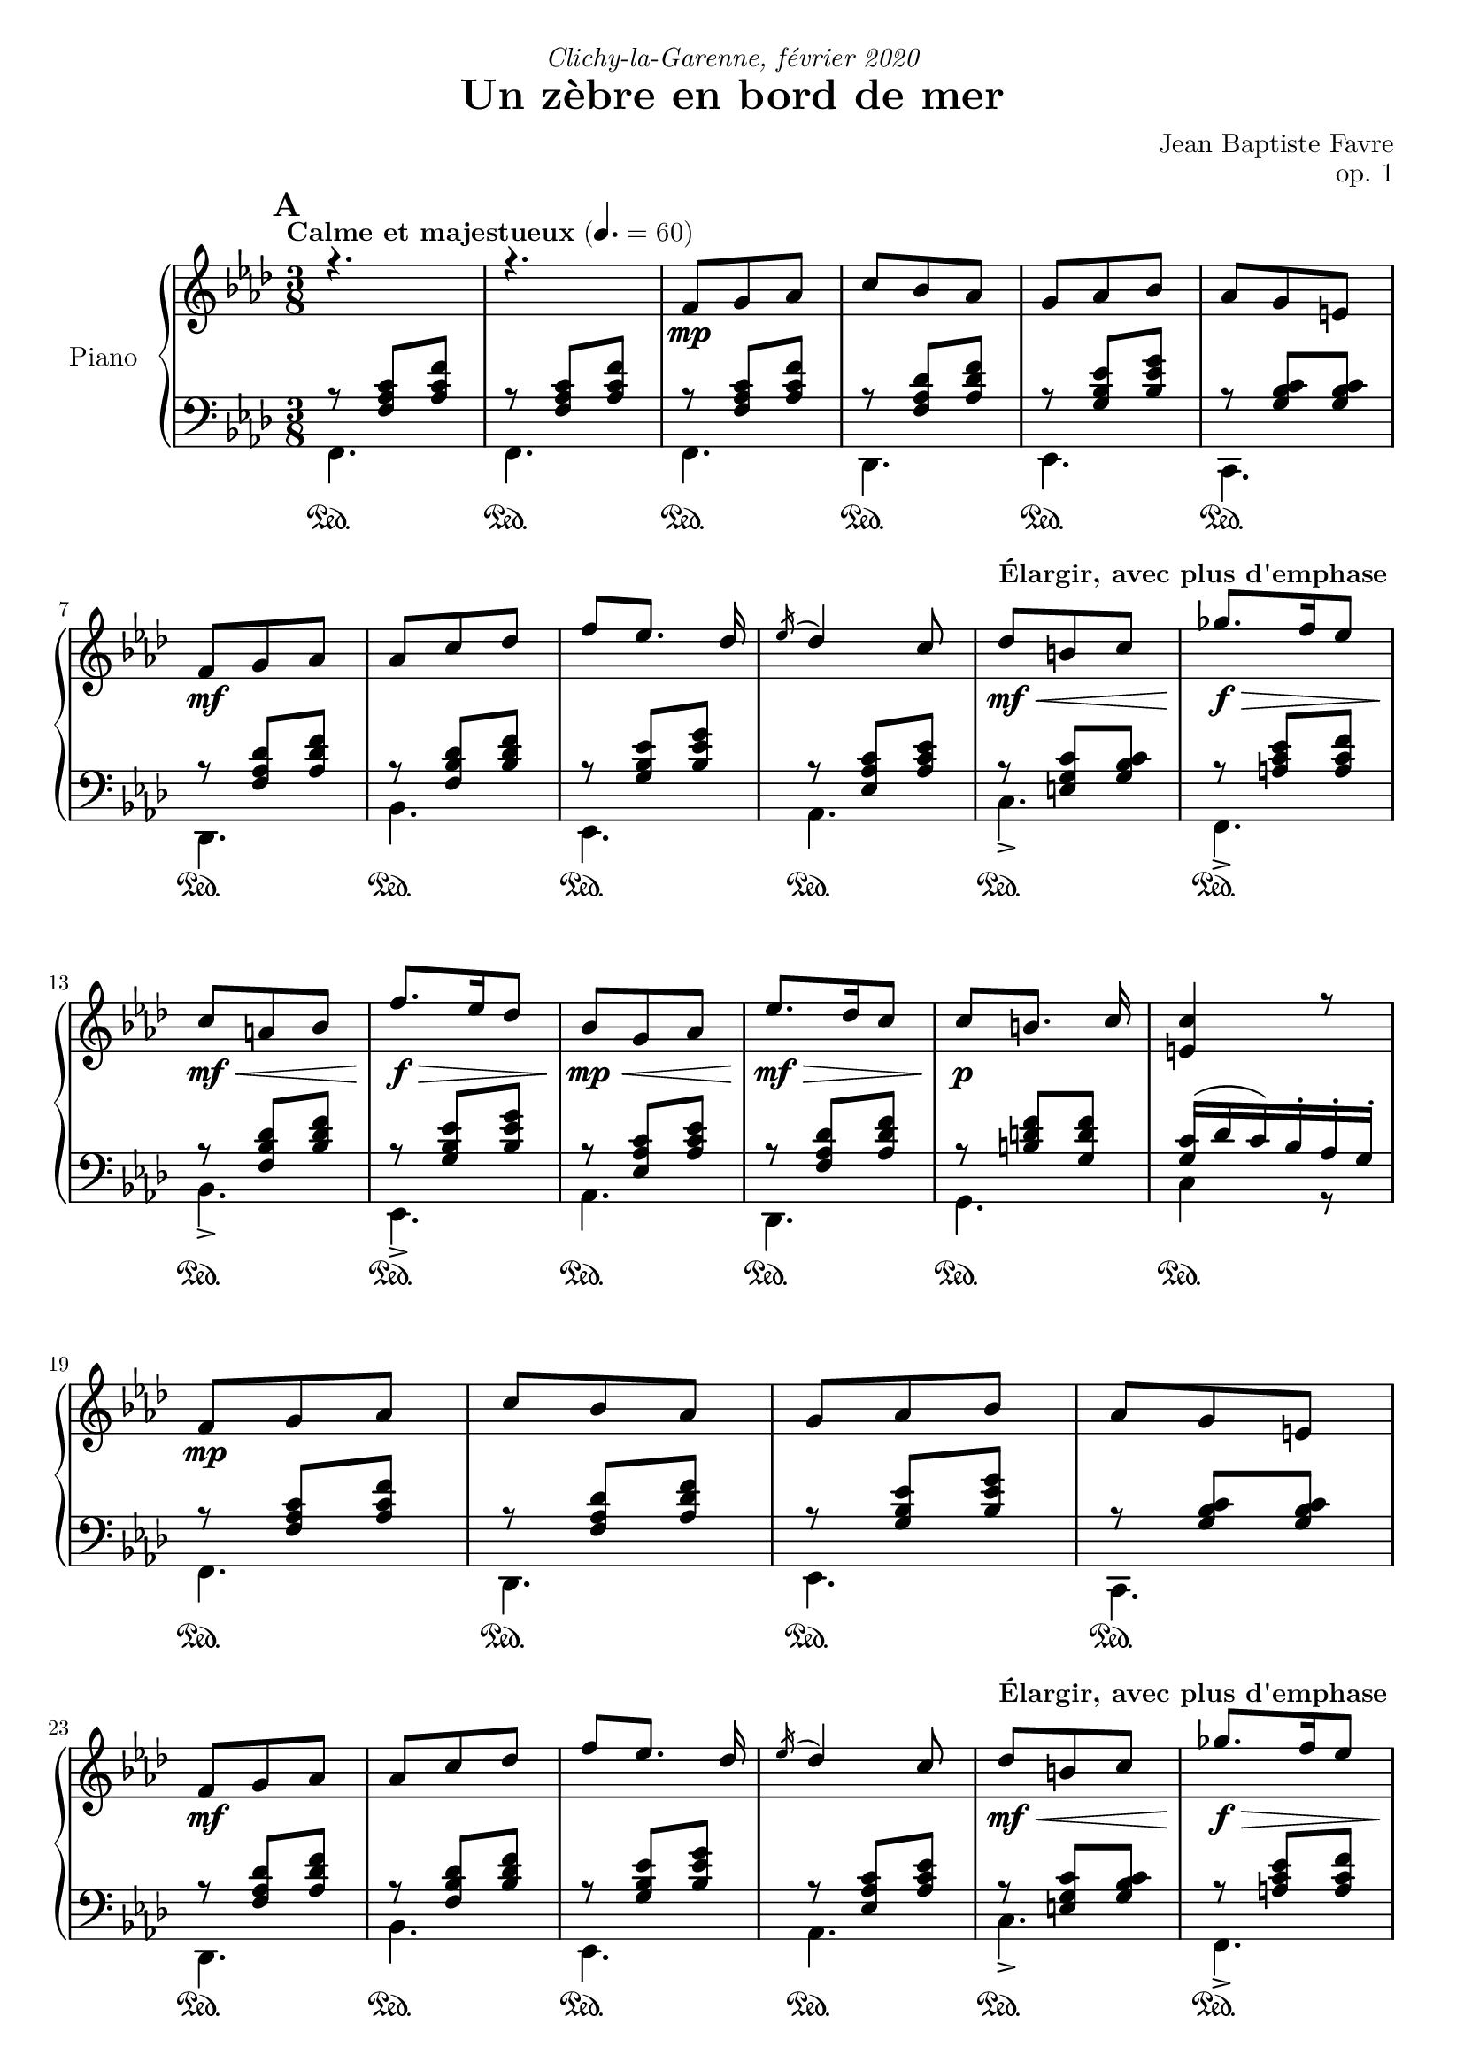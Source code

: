 \version "2.18.2"
\language "english"

tagName = #'no-figuredbass
perPageSystemNumber = 5
%tagName = ""
%perPageSystemNumber = 4

dynamicsUpStaff = {
  \mark \default
  \tempo "Calme et majestueux" 4. = 60
    s4.*2
    \repeat unfold 2 {
      s4.\mp s4.*3 \break
      s4.\mf s4.*3 \tempo "Élargir, avec plus d'emphase" s4.\mf\< s4.\!\f\>\! \break
      s4.\mf\< s4.\!\f\>\! s4.\mp\<
    }
    \alternative {
      { s4.\mf\!\> s4.\!\p s4. \break }
      { s4.\mf\> \tempo "Céder" s4.\p\> s4.\pp \break s4. }
    }
  %\mark "B"
  \bar "||"
  \mark \default
  \tempo "Léger, enjoué" 4.= 80 s4.\mf s4.*3 s4.\< \break
  s4. s4. s4\f\! s8\mf s4. s4.*3 \break
  s4.\< s8 s8\!\> s8 s4 s8\! s4 s8\mf \tempo "Ritardando" s4. s4. \break
  s4. s4. \tempo "Léger, enjoué" s4. s4. s4. s4.\< \break
  s4. s4.\!\f s4. \tempo "molto céder" s4.\> s4.\!\mf \tempo "Plus rapide, espiègle" s4.\f \break
  s4. s4. s4.
  %\mark "C"
  \bar "||"
  \mark \default
  \tempo "Méditatif" s4.\mf s4. \break
  s4. s4. s4.\< s4. s4.\!\f\> s4. \break
  s4.\!\mf\< s4.\f\!\> s8\!\mf s4 s4. s4. \tempo "Céder" s4. \break
  s4. s4.\mp s4.\mf s4. s4. s4. \break
  s4.\< s4. s4.\f\!\> s4. s4.\!\f\> s4.\mf \break
  s4.\f\> s4.\mf\> s4.\!\p\< s4.\<\mp s4.\!\<\mf s4.\!\f \break
  \tempo "Céder" s4.\f\> s4.\!\mf
  %\mark "D"
  \bar "||"
  \mark \default
  \tempo "Serein et apaisé" s4.\mp s4.*3 \break
  s4.\mf s4. s4.*2 s4.\mf\> s4.\mp \break
  s4.\mf\> s4.\mp s4.\mf\> s4.\!\mp\> \tempo "Céder" s4.\!\p\> s4.\!\pp s4.
  \bar "|."
}

dynamicsDownStaff = {
  %\mark "A"
  \repeat unfold 34 { s4.\sustainOn } s4.
  %\mark "B"
  \repeat unfold 5 { s4.\sustainOn } s4. s4.
  \repeat unfold 6 { s4.\sustainOn } s4.
  \repeat unfold 6 { s4.\sustainOn } s4.
  \repeat unfold 4 { s4.\sustainOn } s4.
  s4.\sustainOn s4. s4.\sustainOn
  \repeat unfold 4 { s4. }
  %\mark "C"
  \repeat unfold 15 { s4.\sustainOn } s4.
  \repeat unfold 17 { s4.\sustainOn } s4.
  %\mark "D"
  \repeat unfold 17 { s4.\sustainOn }
}

sopraneStaff = {
  %\mark "A"
  \relative c' {
    \key f \minor r4. r4.
    \voiceOne
    \repeat unfold 2 {
      f8 g af c bf af g af bf af g e
      f8 g af af c df f [ef8.] df16 \acciaccatura ef16 df4 c8 df8 b c gf'8. f16 ef8
      c a bf f'8. ef16 df8 bf8 g af
      }
    \alternative {
      { ef'8. df16 c8 c8 [b8.] c16 <c e,>4 r8 }
      { c8 af f bf g e <c e g>4. <c a'>4 \fermata c8 }
      }
  }
  %\mark "B"
  \relative c' {
    \key f \major
    f8. g16 a c bf8 g bf a f a g4 c,8 <g d'>4 <g e'>8 <a c f> a' <f c'> <d f a> <d g b>4 <e g c>4
    c8 f8. g16 a c bf8 g bf a f a g4 c,8 <g d'>4 <g e'>8 <c f> <d f a> <bf d g> <c f>4 e8 <a, c f>4
    f'8 bf8. a16 g8 a f a c8. bf16 a8 g4. \oneVoice r4 \voiceOne c,8 f8. g16 a c bf8 g bf c a cs d4 \fermata f,8
    f'8. e16 d8 c a f8 f'8. ef16 df8 <e, g bf c>4 \fermata f8 f'8. e16 d8 c a c < f, bf d>_. <g bf e>_. g'_. <a, c f>8_. r8 \fermata a8
  }
  %\mark "C"
  \relative c'' {
    \key d \minor
    \repeat unfold 2 {
      d, f bf a4 e8 f4. d4.
      e8 f g bf e d <g, bf c>8 g c bf gs a8
      }
    \alternative {
      { a8 b cs f e d c g c bf gs a <e a> e a <d, g> e f f e d e4 r16 a }
      { bf8 f bf a8. fs16 g8 a e a g8. e16 f8 g a g g a g a bf a bf df bf
        <df, g bf df> bf' g <e g bf c>4. \fermata }
      }
  }
  %/mark "Coda"
  \relative c'' {
    \key f \minor
    f,8 g af c bf af g af bf af g e f8 g af af c df f [ef8.] df16 \acciaccatura ef16 df4 c8
    <af df>8 af df <g, c> a bf <g c> g c <f, bf> g af <f bf> c' bf <c, f bf> g'  af <e g bf> af g <c, e g>4. <c f>4. \fermata
  }
}

altoStaff = { \voiceTwo
  \relative f {
    %\mark "A"
    \repeat unfold 35 { s4. }
    %\mark "B"
    \repeat unfold 33 { s4. }
    %\mark "C"
    \repeat unfold 2 {
      a4. e'4. d4. bf4.bf4. e4. s4. <c f>4.
      }
    \alternative {
      { <cs e>4. <g' bf d> e <c f> s4. s4. d <a cs>4 s8 }
      { <d f>4. e e d d d d f s4. s4. }
      }
  }
  %/mark "Coda"
  \repeat unfold 17 { s4. }
}

tenorStaff = {
  \relative f {
    %\mark "A"
    r8 <f af c>[ <af c f>] r8 <f af c>[ <af c f>]
    \repeat unfold 2 {
      r8 <f af c>[ <af c f>] r8 <f af df> <af df f> r8 <g bf ef> <bf ef g> r8 <g bf c> <g bf c>
      r8 <f af df> <af df f> r8 <f bf df> <bf df f> r8 <g bf ef> <bf ef g> r8 <ef, af c> <af c ef>
      r8 <e g c> <g bf c> r8 <a c ef> <a c f> r8 <f bf df> <bf df f> r8 <g bf ef> <bf ef g> r8 <ef, af c> <af c ef>
      }
    \alternative {
      { r8 <f af df> <af df f> r8 <b d f> <g d' f> <g c>16 (df' c) bf-. af-. g-. }
      { r8 <f af c> <af c f> <g c>4. bf8 g8 bf8 a4. \fermata }
      }
    %\mark "B"
    s8 <a c>8 <a c> s8 <g bf> <g bf> s8 <a c>8 <a c> <bf c>4. s4. s4. s4. r8 bf4 (bf8) <a c>8 <a c>
    s8 <g bf> <g bf> s8 <a c>8 <a c> <bf c>4. s4. s4. g8 bf4 s4. s4. s4. s4. s4. s4. s8 <a c>8 <a c>
    s8 <bf d> <bf d> s4. s4. s8 <d f> <d f> s4. s8 <df f> <df f> s4. s4. s4. s4. s4.
    %\mark "C"
    \repeat unfold 34 { s4. }
    %/mark "D"
    r8 <f, af c>[ <af c f>] r8 <f af df> <af df f> r8 <g bf ef> <bf ef g> r8 <g bf c> <g bf c>
    r8 <f af df> <af df f> r8 <f bf df> <bf df f> r8 <g bf ef> <bf ef g> r8 <ef, af c> <af c ef>
  }
}

basseStaff = {
  %\mark "A"
  \relative f, {
    f4. f
    \repeat unfold 2 {
      f4. df ef c df bf' ef, af c-> f,-> bf-> ef,-> af
      }
    \alternative {
      {  df, g c4 r8 }
      { c4. c f, (f)\fermata }
      }
  }
  %\mark "B"
  \relative f, {
    \key f \major
    f'4. d f e4 r8 b4 bf8 a f a d g g, c4. f4. d f e4 r8 b4 bf8 a bf g c4. f,4. <c' g' d'>4. <c f c'>4. <c g' bf>4.
    <c c'>4. (<c c'>4) r8 f4. g a8 c a <bf, f' bf>4 \fermata r8 bf'4. f8 a c bf4. c4 r8 bf8 <d f> <d f> a <c f> <c f> bf^. c^. c,^. f8^. f,^. \fermata r8
  }
  %\mark "C"
  \relative f, {
    \key d \minor
    \repeat unfold 2 { <d' f>4. <cs e a> <c! f a> <bf f'>4 a8 <g e'>4. <c g'> <e c'> <f a> }
    \alternative {
      { <a, e' a> <bf g'> <c e g c> <f a> <cs e a> <d a'> <e gs b> a,16 e' a cs e r16 }
      { <d, bf'>4. <e bf'> <cs a'> <d a'> <b g'> <bf g'> <a f'> <df bf'> <bf g'> c8 g' c \fermata}
    }
  }
  %/mark "D"
  \relative f, {
    \key f \minor
    f4. df ef c df bf' ef, af <f' df'>4. <g df'> <e bf' c> <f af c> <df bf'> <f af> <c c'> << { \voiceOne bf'8 g bf af4. \fermata } \\ { \voiceTwo f,4. (f4.) \fermata } >>
  }
}


\header {
  title = "Un zèbre en bord de mer"
  composer = "Jean Baptiste Favre"
  poet = ""
  opus = "op. 1"
  dedication = \markup { \italic "Clichy-la-Garenne, février 2020" }
  subtitle = ""
  tagline = ""
}

\paper {
  #(include-special-characters)
  print-all-headers = ##f
  #(define fonts
    (set-global-fonts
     #:music "emmentaler"
     #:brace "emmentaler"
     #:roman "Latin Modern Roman"
     #:sans "Latin Modern Sans"
     #:typewriter "Monospace Regular"
     #:factor (/ staff-height pt 20)
    ))
  max-systems-per-page = 5
  systems-per-page = \perPageSystemNumber
}
%#(set-global-staff-size 16)
%#(set-default-paper-size "a4landscape")
\score {
  \removeWithTag \tagName \new PianoStaff \with { instrumentName = "Piano" }
  <<
    \new Staff = "up"
    <<
      \set Score.markFormatter = #format-mark-box-alphabet
      \clef treble \time 3/8
      \new Voice = "soprano" { \voiceOne \sopraneStaff }
      \new Voice = "alto"  { \voiceTwo \altoStaff }
      \new Dynamics { \dynamicsUpStaff }
    >>
    \new Staff = "down"
    <<
      \clef bass \key f \minor
      \new Voice = "tenor" { \voiceOne \tenorStaff }
      \new Voice = "bass"  { \voiceTwo \basseStaff }
      \new Dynamics { \dynamicsDownStaff }
      \tag #'no-figuredbass \new FiguredBass \with { fontSize = #10 } {
        \figuremode {
          %\mark "A"
          <5>4. <5>4.
          \repeat unfold 2 {
            <5>4. <5> <6> <7 _\+> <5> <5> <6> <5> <5> <5> <5> <6> <5>
            }
          \alternative {
            { <5>4. <5> <5> }
            { <6 4>4. <7 _\+> <5> <5> }
            }
          %\mark "B"
          <5> <5> <5> <6> <6>4 <6 4>8 <6>4. <5>8 <5>4 <5>4. <5> <5> <5> <6> <6>4 <6>8 <6> <5> <5> <5>4. <5> <_> <_> <_> <5> <_> <5> <5> <6> <5> <5> <5> <5> <5> <5> <6> <5>8 <5> <_>  <5>4.
          %\mark "C"
          \repeat unfold 2 {
            <5> <6> <_> <6> <6> <5> <6> <5>
            }
          \alternative {
            { <5> <6> <5> <5> <6> <5> <5 _+> <5 _+> }
            { <6> <5> <6> <5> <6> <6> <6 4> <6> <6 _-> <5> }
            }
          <5>4. <5> <6> <7 _\+> <5> <5> <6> <5> <6> <5> <6> <5> <6> <5> <5> <5> <5>
        }
      }
      \tag #'no-figuredbass \new FiguredBass {
        \figuremode {
          %\mark "A"
          <I>4. <I>
          \repeat unfold 2 { <I> <VI> <V> <V> <VI> <IV> <V> <III> <V> <I> <IV> <V> <III> }
          \alternative {
            { <VI> <II> <V> }
            { <I> <V> <I> <I> }
            }
          %\mark "B"
          \repeat unfold 33 { <_> }
          %\mark "C"
          \repeat unfold 2 {
            <I> <V> <I> <VI> <II> <VII> <VII> <III>
            }
          \alternative {
            { <V> <IV> <VII> <III> <V> <I> <II> <V> }
            { <VI> <II> <V> <I> <IV> <IV> <I> <VI> <IV> <VII> }
            }
          <I> <VI> <V> <V> <VI> <IV> <V> <III>
          <VI> <II> <V> <I> <IV> <I> <V> <I> <I>
        }
      }
     >>
  >>
}
